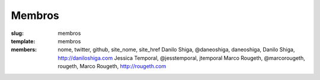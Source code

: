 Membros
#######
:slug: membros
:template: membros
:members: nome, twitter, github, site_nome, site_href
    Danilo Shiga, @daneoshiga, daneoshiga, Danilo Shiga, http://daniloshiga.com
    Jessica Temporal, @jesstemporal, jtemporal
    Marco Rougeth, @marcorougeth, rougeth, Marco Rougeth, http://rougeth.com
